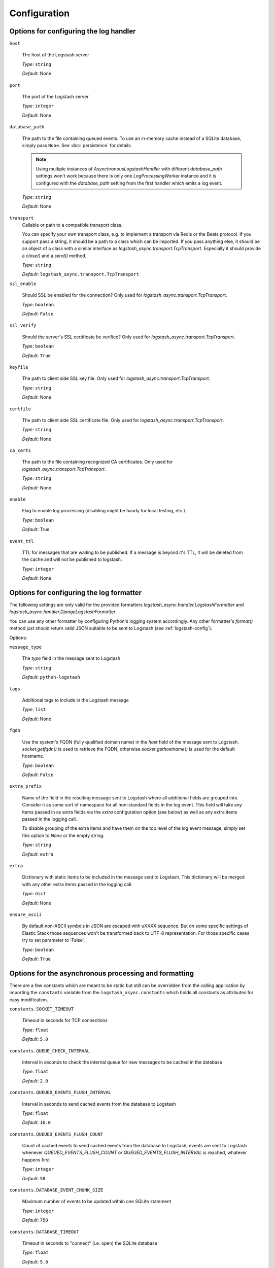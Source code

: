 Configuration
-------------

Options for configuring the log handler
^^^^^^^^^^^^^^^^^^^^^^^^^^^^^^^^^^^^^^^

``host``

    The host of the Logstash server

    *Type*: ``string``

    *Default*: None


``port``

    The port of the Logstash server

    *Type*: ``integer``

    *Default*: None


``database_path``

    The path to the file containing queued events.
    To use an in-memory cache instead of a SQLite database,
    simply pass ``None``. See :doc:`persistence` for details.

    .. note::
        Using multiple instances of `AsynchronousLogstashHandler` with
        different `database_path` settings won't work because there is only one
        `LogProcessingWorker` instance and it is configured with the
        `database_path` setting from the first handler
        which emits a log event.

    *Type*: ``string``

    *Default*: None


``transport``
    Callable or path to a compatible transport class.

    You can specify your own transport class, e.g. to implement
    a transport via Redis or the Beats protocol.
    If you support pass a string, it should be a path to a
    class which can be imported.
    If you pass anything else, it should be an object of a class
    with a similar interface as `logstash_async.transport.TcpTransport`.
    Especially it should provide a `close()` and a `send()` method.

    *Type*: ``string``

    *Default*: ``logstash_async.transport.TcpTransport``


``ssl_enable``

    Should SSL be enabled for the connection?
    Only used for `logstash_async.transport.TcpTransport`.

    *Type*: ``boolean``

    *Default*: ``False``


``ssl_verify``

    Should the server's SSL certificate be verified?
    Only used for `logstash_async.transport.TcpTransport`.

    *Type*: ``boolean``

    *Default*: ``True``


``keyfile``

    The path to client side SSL key file.
    Only used for `logstash_async.transport.TcpTransport`.

    *Type*: ``string``

    *Default*: None


``certfile``

    The path to client side SSL certificate file.
    Only used for `logstash_async.transport.TcpTransport`.

    *Type*: ``string``

    *Default*: None


``ca_certs``

    The path to the file containing recognized CA certificates.
    Only used for `logstash_async.transport.TcpTransport`.

    *Type*: ``string``

    *Default*: None


``enable``

    Flag to enable log processing (disabling might be handy for
    local testing, etc.)

    *Type*: ``boolean``

    *Default*: True


``event_ttl``

    TTL for messages that are waiting to be published.
    If a message is beyond it's TTL, it will be deleted from the cache
    and will not be published to logstash.

    *Type*: ``integer``

    *Default*: None



Options for configuring the log formatter
^^^^^^^^^^^^^^^^^^^^^^^^^^^^^^^^^^^^^^^^^

The following settings are only valid for the provided formatters
`logstash_async.handler.LogstashFormatter` and
`logstash_async.handler.DjangoLogstashFormatter`.

You can use any other formatter by configuring Python's logging
system accordingly. Any other formatter's `format()` method just
should return valid JSON suitable to be sent to Logstash
(see :ref:`logstash-config`).

Options:

``message_type``

    The `type` field in the message sent to Logstash

    *Type*: ``string``

    *Default*: ``python-logstash``


``tags``

    Additional tags to include in the Logstash message

    *Type*: ``list``

    *Default*: None


``fqdn``

    Use the system's FQDN (fully qualified domain name) in the `host`
    field of the message sent to Logstash.
    `socket.getfqdn()` is used to retrieve the FQDN, otherwise
    `socket.gethostname()` is used for the default hostname.

    *Type*: ``boolean``

    *Default*: ``False``


``extra_prefix``

    Name of the field in the resulting message sent to Logstash where
    all additional fields are grouped into. Consider it as some sort
    of namespace for all non-standard fields in the log event.
    This field will take any items passed in as extra fields via
    the `extra` configuration option (see below) as well as any extra
    items passed in the logging call.

    To disable grouping of the extra items and have them on the top
    level of the log event message, simply set this option to `None`
    or the empty string.

    *Type*: ``string``

    *Default*: ``extra``


``extra``

    Dictionary with static items to be included in the message sent
    to Logstash. This dictionary will be merged with any other extra
    items passed in the logging call.

    *Type*: ``dict``

    *Default*: None


``ensure_ascii``

    By default non-ASCII symbols in JSON are escaped with \uXXXX
    sequence. But on some specific settings of Elastic Stack
    those sequences won't be transformed back to UTF-8 representation.
    For those specific cases try to set parameter to 'False'.

    *Type*: ``boolean``

    *Default*: ``True``


.. _module-constants:

Options for the asynchronous processing and formatting
^^^^^^^^^^^^^^^^^^^^^^^^^^^^^^^^^^^^^^^^^^^^^^^^^^^^^^

There are a few constants which are meant to be static but still can be overridden
from the calling application by importing the ``constants`` variable from the
``logstash_async.constants`` which holds all constants as attributes
for easy modification.


``constants.SOCKET_TIMEOUT``

    Timeout in seconds for TCP connections

    *Type*: ``float``

    *Default*: ``5.0``


``constants.QUEUE_CHECK_INTERVAL``

    Interval in seconds to check the internal queue for new messages
    to be cached in the database

    *Type*: ``float``

    *Default*: ``2.0``


``constants.QUEUED_EVENTS_FLUSH_INTERVAL``

    Interval in seconds to send cached events from the database
    to Logstash

    *Type*: ``float``

    *Default*: ``10.0``


``constants.QUEUED_EVENTS_FLUSH_COUNT``

    Count of cached events to send cached events from the database
    to Logstash; events are sent to Logstash whenever
    `QUEUED_EVENTS_FLUSH_COUNT` or `QUEUED_EVENTS_FLUSH_INTERVAL` is reached,
    whatever happens first

    *Type*: ``integer``

    *Default*: ``50``


``constants.DATABASE_EVENT_CHUNK_SIZE``

    Maximum number of events to be updated within one SQLite statement

    *Type*: ``integer``

    *Default*: ``750``


``constants.DATABASE_TIMEOUT``

    Timeout in seconds to "connect" (i.e. open) the SQLite database

    *Type*: ``float``

    *Default*: ``5.0``


``constants.FORMATTER_RECORD_FIELD_SKIP_LIST``

    List of Python standard LogRecord attributes which are filtered out from the event sent
    to Logstash. Usually this list does not need to be modified. Add/Remove elements to
    exclude/include them in the Logstash event, for the full list see:
    http://docs.python.org/library/logging.html#logrecord-attributes

    *Type*: ``list``

    *Default*: <see source code>


``constants.FORMATTER_LOGSTASH_MESSAGE_FIELD_LIST``

    Fields to be set on the top-level of a Logstash event/message, do not modify this
    unless you know what you are doing

    *Type*: ``list``

    *Default*: <see source code>


``constants.ERROR_LOG_RATE_LIMIT``

    Enable rate limiting for error messages (e.g. network errors) emitted by the logger
    used in LogProcessingWorker, i.e. when transmitting log messages to the Logstash server.
    In case the Logstash cannot be reached due to network issues
    (timeouts, connection refused, ...), this may lead to many repeated error log messages which
    can get annoying, especially if the application's logging system is configured to send emails
    or other notifications. For such errors emitted directly from the LogProcessingWorker class,
    rate limiting of identical errors for some time period can be configured to reduce logging
    of the same errors. In case rate limiting is in effect, the last message before dropping further
    messages will contain a hint telling that further messages of this kind will be dropped.
    To disable set this to `None`, to enable use a string like '5 per minute',
    for details see http://limits.readthedocs.io/en/stable/string-notation.html.

    .. note::
        This rate limit affects only error log messages emitted directly in
        LogProcessingWorker, if you need a general rate limiting of all log messages,
        use a filter for the logging framework, e.g. https://github.com/wkeeling/ratelimitingfilter.

    *Type*: ``string``

    *Default*: None


Example usage:

.. code-block:: python

  from logstash_async.constants import constants

  constants.SOCKET_TIMEOUT = 10.0

  from logstash_async.handler import AsynchronousLogstashHandler
  ...
